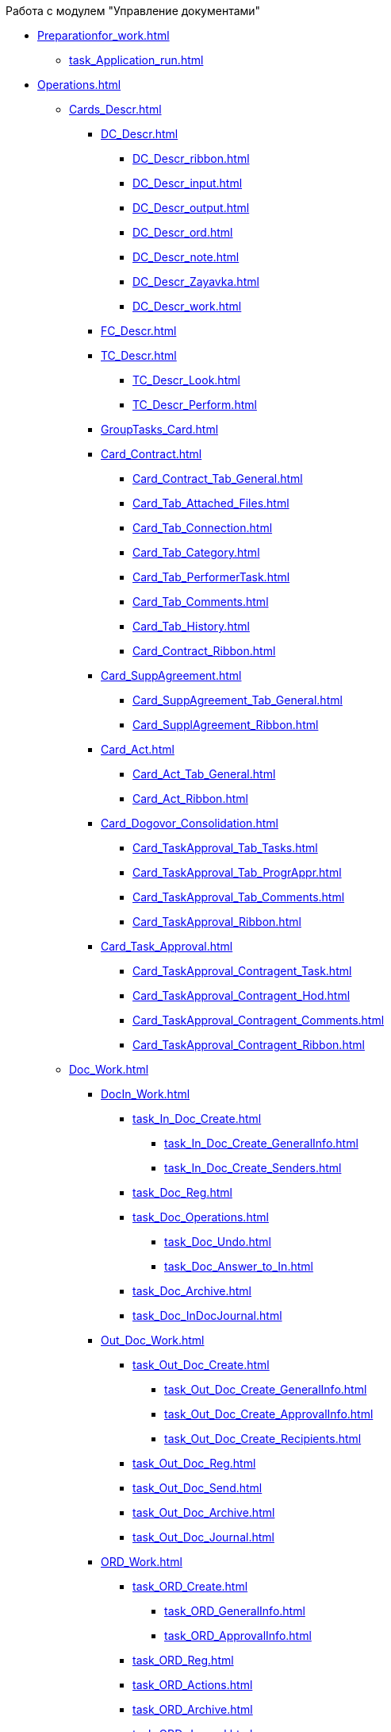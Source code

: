 .Работа с модулем "Управление документами"
* xref:Preparationfor_work.adoc[]
** xref:task_Application_run.adoc[]
* xref:Operations.adoc[]
** xref:Cards_Descr.adoc[]
*** xref:DC_Descr.adoc[]
**** xref:DC_Descr_ribbon.adoc[]
**** xref:DC_Descr_input.adoc[]
**** xref:DC_Descr_output.adoc[]
**** xref:DC_Descr_ord.adoc[]
**** xref:DC_Descr_note.adoc[]
**** xref:DC_Descr_Zayavka.adoc[]
**** xref:DC_Descr_work.adoc[]
*** xref:FC_Descr.adoc[]
*** xref:TC_Descr.adoc[]
**** xref:TC_Descr_Look.adoc[]
**** xref:TC_Descr_Perform.adoc[]
*** xref:GroupTasks_Card.adoc[]
*** xref:Card_Contract.adoc[]
**** xref:Card_Contract_Tab_General.adoc[]
**** xref:Card_Tab_Attached_Files.adoc[]
**** xref:Card_Tab_Connection.adoc[]
**** xref:Card_Tab_Category.adoc[]
**** xref:Card_Tab_PerformerTask.adoc[]
**** xref:Card_Tab_Comments.adoc[]
**** xref:Card_Tab_History.adoc[]
**** xref:Card_Contract_Ribbon.adoc[]
*** xref:Card_SuppAgreement.adoc[]
**** xref:Card_SuppAgreement_Tab_General.adoc[]
**** xref:Card_SupplAgreement_Ribbon.adoc[]
*** xref:Card_Act.adoc[]
**** xref:Card_Act_Tab_General.adoc[]
**** xref:Card_Act_Ribbon.adoc[]
*** xref:Card_Dogovor_Consolidation.adoc[]
**** xref:Card_TaskApproval_Tab_Tasks.adoc[]
**** xref:Card_TaskApproval_Tab_ProgrAppr.adoc[]
**** xref:Card_TaskApproval_Tab_Comments.adoc[]
**** xref:Card_TaskApproval_Ribbon.adoc[]
*** xref:Card_Task_Approval.adoc[]
**** xref:Card_TaskApproval_Contragent_Task.adoc[]
**** xref:Card_TaskApproval_Contragent_Hod.adoc[]
**** xref:Card_TaskApproval_Contragent_Comments.adoc[]
**** xref:Card_TaskApproval_Contragent_Ribbon.adoc[]
** xref:Doc_Work.adoc[]
*** xref:DocIn_Work.adoc[]
**** xref:task_In_Doc_Create.adoc[]
***** xref:task_In_Doc_Create_GeneralInfo.adoc[]
***** xref:task_In_Doc_Create_Senders.adoc[]
**** xref:task_Doc_Reg.adoc[]
**** xref:task_Doc_Operations.adoc[]
***** xref:task_Doc_Undo.adoc[]
***** xref:task_Doc_Answer_to_In.adoc[]
**** xref:task_Doc_Archive.adoc[]
**** xref:task_Doc_InDocJournal.adoc[]
*** xref:Out_Doc_Work.adoc[]
**** xref:task_Out_Doc_Create.adoc[]
***** xref:task_Out_Doc_Create_GeneralInfo.adoc[]
***** xref:task_Out_Doc_Create_ApprovalInfo.adoc[]
***** xref:task_Out_Doc_Create_Recipients.adoc[]
**** xref:task_Out_Doc_Reg.adoc[]
**** xref:task_Out_Doc_Send.adoc[]
**** xref:task_Out_Doc_Archive.adoc[]
**** xref:task_Out_Doc_Journal.adoc[]
*** xref:ORD_Work.adoc[]
**** xref:task_ORD_Create.adoc[]
***** xref:task_ORD_GeneralInfo.adoc[]
***** xref:task_ORD_ApprovalInfo.adoc[]
**** xref:task_ORD_Reg.adoc[]
**** xref:task_ORD_Actions.adoc[]
**** xref:task_ORD_Archive.adoc[]
**** xref:task_ORD_Journal.adoc[]
*** xref:Zapiska_Work.adoc[]
**** xref:task_Note_Create.adoc[]
***** xref:task_Note_GeneralInfo.adoc[]
***** xref:task_Note_ApprovalInfo.adoc[]
**** xref:task_Note_Reg.adoc[]
**** xref:task_Note_Actions.adoc[]
*** xref:Zayavka_Work.adoc[]
**** xref:task_Zayavka_Create.adoc[]
***** xref:task_Zayavka_GeneralInfo.adoc[]
***** xref:task_Zayavka_ApprovalInfo.adoc[]
**** xref:task_Zayavka_Reg.adoc[]
**** xref:task_Zayavka_Actions.adoc[]
**** xref:SetZayavkaAsCurrent.adoc[]
**** xref:SendZayavkaToArchive.adoc[]
*** xref:Work_Doc_Work.adoc[]
**** xref:task_Work_Doc_Create.adoc[]
***** xref:workDocGeneralInfo.dita.adoc[]
***** xref:workDocApprovalInfo.adoc[]
**** xref:task_Work_Doc_Take.adoc[]
**** xref:task_Work_Reg.adoc[]
**** xref:task_Work_Doc_Actions.adoc[]
*** xref:Doc_Work_General.adoc[]
**** xref:task_Doc_Card_Create.adoc[]
***** xref:DCard_create_by_file.adoc[]
***** xref:DCard_create_by_barcode.adoc[]
**** xref:task_Files_Edit.adoc[]
***** xref:task_File_Edit_Online.adoc[]
***** xref:task_File_Edit_Offline.adoc[]
**** xref:Dcard_files.adoc[]
***** xref:DCard_file_add.adoc[]
****** xref:DCard_file_add_drag_and_drop_filesystem.adoc[]
****** xref:DCard_file_add_contexmenu_filesystem.adoc[]
****** xref:DCard_file_add_Outlook.adoc[]
****** xref:DCard_file_add_drag_and_drop_Dcard.adoc[]
****** xref:DCard_file_add_clipboard.adoc[]
***** xref:DCard_file_open.adoc[]
***** xref:DCard_file_preview.adoc[]
***** xref:DCard_file_block.adoc[]
***** xref:DCard_file_versions.adoc[]
***** xref:DCard_file_save_as.adoc[]
***** xref:DCard_file_rename.adoc[]
***** xref:DCard_file_delete.adoc[]
***** xref:DCard_properties_synsynchronization.adoc[]
**** xref:DCard_file_scan.adoc[]
***** xref:DCard_file_scan_simple.adoc[]
***** xref:DCard_file_scan_recognition.adoc[]
**** xref:DCard_category_control.adoc[]
**** xref:task_Doc_Link_Create.adoc[]
**** xref:task_Doc_Link_Add.adoc[]
**** xref:task_File_Unload.adoc[]
**** xref:Doc_Send.adoc[]
***** xref:task_Doc_Mail.adoc[]
**** xref:task_Doc_Sign.adoc[]
***** xref:DigitalSignature_simple.adoc[]
***** xref:DigitalSignature_sertificate.adoc[]
**** xref:task_Doc_Sign_View.adoc[]
**** xref:task_Doc_Journal.adoc[]
**** xref:task_Doc_Archive_General.adoc[]
**** xref:task_Doc_Encrypting.adoc[]
**** xref:task_Doc_Journals_view.adoc[]
**** xref:Doc_CreateTasks.adoc[]
**** xref:GroupTasks.adoc[]
**** xref:Doc_CreateConsent.adoc[]
**** xref:task_Doc_Take.adoc[]
**** xref:DCard_business_process.adoc[]
**** xref:DCard_barcode_print.adoc[]
**** xref:DCard_close.adoc[]
** xref:Task_Work.adoc[]
*** xref:task_Task_Creation.adoc[]
**** xref:task_Task_create_from_DCard.adoc[]
***** xref:task_Task_For_Fulfil.adoc[]
****** xref:task_Task_For_Fulfil_card.adoc[]
****** xref:task_Task_For_Fulfil_context_menu.adoc[]
***** xref:task_Task_For_Look.adoc[]
****** xref:task_Task_For_Look_quick_send.adoc[]
****** xref:task_Task_For_Look_card.adoc[]
**** xref:task_Task_create_from_Navigator.adoc[]
**** xref:task_Task_create_performer.adoc[]
***** xref:task_Task_performer_select_from_guide.adoc[]
***** xref:task_Task_performer_select_from_list.adoc[]
**** xref:task_Task_set_deputy.adoc[]
**** xref:Tcard_create_remind.adoc[]
**** xref:Tcard_create_controll.adoc[]
*** xref:task_GroupTask_create.adoc[]
**** xref:task_GroupTask_create_Dcard.adoc[]
***** xref:task_GroupTask_create_author.adoc[]
***** xref:task_GroupTask_create_importance.adoc[]
***** xref:task_GroupTask_create_performer.adoc[]
****** xref:task_performer_select_from_guide.adoc[]
****** xref:task_performer_select_from_list.adoc[]
****** xref:task_performer_select_department.adoc[]
***** xref:GroupTasks_performer_personal_settings.adoc[]
****** xref:task_GroupTask_personal_department.adoc[]
***** xref:task_GroupTask_create_routing.adoc[]
***** xref:task_GroupTask_create_controller.adoc[]
***** xref:task_GroupTask_create_acceptance.adoc[]
***** xref:task_GroupTask_create_documents.adoc[]
**** xref:task_GroupTask_create_Navigator.adoc[]
*** xref:task_Task_Take.adoc[]
**** xref:task_Task_get_perform.adoc[]
**** xref:task_Task_get_look.adoc[]
**** xref:task_GroupTask_get.adoc[]
**** xref:task_GroupTask_get_responsible_performer.adoc[]
**** xref:task_Task_get_delegated.adoc[]
*** xref:task_Task_OpenAttachment.adoc[]
*** xref:task_Task_Reject.adoc[]
*** xref:task_Task_Fulfil.adoc[]
**** xref:task_Task_TakeInWork.adoc[]
**** xref:task_Task_Delegate.adoc[]
**** xref:task_Task_Create_Slave.adoc[]
**** xref:task_Task_Create_Slave_GroupTask.adoc[]
**** xref:task_Task_Fulfil_Fix.adoc[]
*** xref:task_Task_Fulfil_Replace.adoc[]
**** xref:task_Task_Deputy_Work.adoc[]
**** xref:task_Task_Deputy_Delegate.adoc[]
*** xref:task_Task_Fulfil_Check.adoc[]
**** xref:task_Task_Fulfil_Progress.adoc[]
**** xref:task_Task_Approve.adoc[]
*** xref:task_Task_Control.adoc[]
**** xref:task_Task_Date_Change.adoc[]
**** xref:task_Task_Return.adoc[]
**** xref:task_Task_Force_Finish.adoc[]
*** xref:task_Task_Add_Comment.adoc[]
*** xref:GroupTask_control.adoc[]
**** xref:task_GroupTask_return.adoc[]
**** xref:task_GroupTask_change_deadline.adoc[]
**** xref:task_GroupTask_perform_tree.adoc[]
*** xref:task_Task_Finish.adoc[]
*** xref:GroupTask_finish.adoc[]
**** xref:task_GroupTask_finish_performer.adoc[]
**** xref:task_GroupTask_finish_responsible_performer.adoc[]
**** xref:task_GroupTask_finish_auto.adoc[]
**** xref:task_GroupTask_finish_group.adoc[]
*** xref:task_Task_copy_report_to_child.adoc[]
*** xref:task_Task_report.adoc[]
*** xref:Tcard_print.adoc[]
*** xref:EmailNotification.adoc[]
*** xref:WorkInMailClient.adoc[]
** xref:WorkWithContracts.adoc[]
*** xref:ContractOperations.adoc[]
**** xref:task_Creat_Card_Doc.adoc[]
***** xref:task_Creat_Doc_of_Navigator.adoc[]
***** xref:task_Creat_ActSAgr_of_CardsContract.adoc[]
**** xref:task_Attach_File_to_Doc.adoc[]
**** xref:task_Attach_encoding.adoc[]
**** xref:task_Add_Link_Doc.adoc[]
**** xref:task_Doc_Categorization.adoc[]
**** xref:task_Add_Comments.adoc[]
**** xref:task_Contract_Task_create_from_DCard.adoc[]
**** xref:task_Print_Card_Doc.adoc[]
*** xref:Work_Contracts.adoc[]
**** xref:Preparation_Doc_Contract.adoc[]
***** xref:task_Contract_RegData_insert.adoc[]
***** xref:task_SuppAgreement_RegData_insert.adoc[]
***** xref:task_Contract_group.adoc[]
**** xref:Approval_and_Signing_Doc.adoc[]
***** xref:Contract_Plan_Approval_Route.adoc[]
****** xref:task_Start_Approval_Contract.adoc[]
****** xref:task_Approving_get.adoc[]
****** xref:task_Consolidation_get.adoc[]
****** xref:task_Contract_Task_Approve.adoc[]
****** xref:task_Contract_Mark_on_Print.adoc[]
****** xref:task_Signing_of_Contract.adoc[]
****** xref:task_Consolidation_after_signing.adoc[]
***** xref:task_Approval_list_view.adoc[]
**** xref:task_Contract_Transfer_to_Sign_Counterparty.adoc[]
**** xref:task_Conclusion_of_Contracts.adoc[]
**** xref:task_Forced_Finish.adoc[]
**** xref:task_Termination_of_Contract.adoc[]
**** xref:task_Cancel_Contract.adoc[]
**** xref:task_Contract_extension.adoc[]
*** xref:Work_Act.adoc[]
**** xref:task_Act_RegData_insert.adoc[]
**** xref:task_Act_Transfer_to_Sign.adoc[]
**** xref:task_Act_Mark_Signing.adoc[]
**** xref:task_Act_Transfer_to_Sign_Counterparty.adoc[]
**** xref:task_Act_Mark_on_Validity.adoc[]
**** xref:task_Act_Return_to_Preparation.adoc[]
**** xref:task_Act_Cancel.adoc[]
*** xref:Reports.adoc[]
**** xref:task_Report_contracts_without_signed_original.adoc[]
**** xref:task_Report_with_soon_deadline.adoc[]
*** xref:Working_Group_Employee_Acquaintance.adoc[]
** xref:WorkGroups.adoc[]
*** xref:Navigator_tab_work_groups.adoc[]
*** xref:task_WorkGroups_create.adoc[]
*** xref:task_WorkGroups_change.adoc[]
*** xref:task_WorkGroups_delete.adoc[]
*** xref:task_WorkGroups_members_add.adoc[]
*** xref:task_WorkGroups_members_delete.adoc[]
** xref:task_Report_View.adoc[]
** xref:task_Report_jornal.adoc[]
* xref:Abbreviations.adoc[]
* xref:Terms.adoc[]
* xref:Appendixes.adoc[]
** xref:HotButtons.adoc[]
** xref:Templates.adoc[]
*** xref:Template_Contract.adoc[]
*** xref:Template_SuppAgreement.adoc[]
